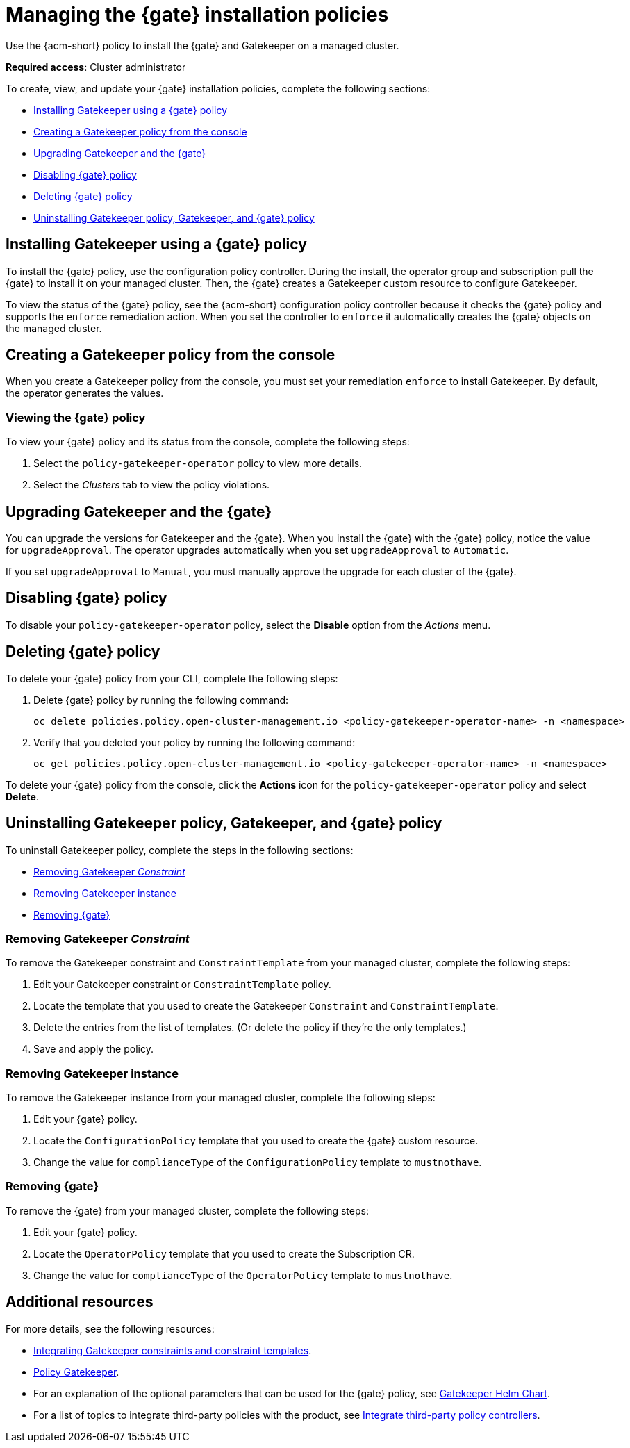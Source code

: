 [#managing-gk-policies]
= Managing the {gate} installation policies

Use the {acm-short} policy to install the {gate} and Gatekeeper on a managed cluster. 

*Required access*: Cluster administrator

To create, view, and update your {gate} installation policies, complete the following sections: 

- <<installing-gatekeeper-operator-policy,Installing Gatekeeper using a {gate} policy>>
- <<creating-a-gatekeeper-policy-from-the-console,Creating a Gatekeeper policy from the console>>
- <<upgrading-gatekeeper-gatekeeper-operator,Upgrading Gatekeeper and the {gate}>>
- <<disabling-gatekeeper-operator-policy,Disabling {gate} policy>>
- <<deleting-gatekeeper-operator-policy,Deleting {gate} policy>>
- <<uninstalling-gatekeeper,Uninstalling Gatekeeper policy, Gatekeeper, and {gate} policy>>

[#installing-gk-operator-policy]
== Installing Gatekeeper using a {gate} policy

To install the {gate} policy, use the configuration policy controller. During the install, the operator group and subscription pull the {gate} to install it on your managed cluster. Then, the {gate} creates a Gatekeeper custom resource to configure Gatekeeper. 

To view the status of the {gate} policy, see the {acm-short} configuration policy controller because it checks the {gate} policy and supports the  `enforce` remediation action. When you set the controller to `enforce` it automatically creates the {gate} objects on the managed cluster. 

[#creating-gk-operator-console]
== Creating a Gatekeeper policy from the console

When you create a Gatekeeper policy from the console, you must set your remediation `enforce` to install Gatekeeper. By default, the operator generates the values. 

[#viewing-gk-operator-policy]
=== Viewing the {gate} policy

To view your {gate} policy and its status from the console, complete the following steps:

. Select the `policy-gatekeeper-operator` policy to view more details.
. Select the _Clusters_ tab to view the policy violations. 

[#upgrading-gk-and-gk-operator]
== Upgrading Gatekeeper and the {gate}

You can upgrade the versions for Gatekeeper and the {gate}. When you install the {gate} with the {gate} policy, notice the value for `upgradeApproval`. The operator upgrades automatically when you set `upgradeApproval` to `Automatic`.

If you set `upgradeApproval` to `Manual`, you must manually approve the upgrade for each cluster of the {gate}.

[#disabling-gk-operator-policy]
== Disabling {gate} policy

To disable your `policy-gatekeeper-operator` policy, select the *Disable* option from the _Actions_ menu.

[#deleting-gk-operator-policy]
== Deleting {gate} policy

To delete your {gate} policy from your CLI, complete the following steps: 

. Delete {gate} policy by running the following command:

+
[source,bash]
----
oc delete policies.policy.open-cluster-management.io <policy-gatekeeper-operator-name> -n <namespace>
----

 . Verify that you deleted your policy by running the following command:

+
[source,bash]
----
oc get policies.policy.open-cluster-management.io <policy-gatekeeper-operator-name> -n <namespace>
----

To delete your {gate} policy from the console, click the *Actions* icon for the `policy-gatekeeper-operator` policy and select *Delete*.

[#uninstalling-gatekeeper]
== Uninstalling Gatekeeper policy, Gatekeeper, and {gate} policy

To uninstall Gatekeeper policy, complete the steps in the following sections:

- <<removing-gatekeeper-constraint,Removing Gatekeeper _Constraint_>>
- <<removing-gatekeeper-instance,Removing Gatekeeper instance>>
- <<removing-gatekeeper-operator,Removing {gate}>>

[#removing-gatekeeper-constraint]
=== Removing Gatekeeper _Constraint_

To remove the Gatekeeper constraint and `ConstraintTemplate` from your managed cluster, complete the following steps:

. Edit your Gatekeeper constraint or `ConstraintTemplate` policy. 
. Locate the template that you used to create the Gatekeeper `Constraint` and `ConstraintTemplate`.
. Delete the entries from the list of templates. (Or delete the policy if they're the only templates.)
. Save and apply the policy.

[#removing-gatekeeper-instance]
=== Removing Gatekeeper instance 

To remove the Gatekeeper instance from your managed cluster, complete the following steps:

. Edit your {gate} policy. 
. Locate the `ConfigurationPolicy` template that you used to create the {gate} custom resource.
. Change the value for `complianceType` of the `ConfigurationPolicy` template to `mustnothave`.

[#removing-gatekeeper-operator]
=== Removing {gate}

To remove the {gate} from your managed cluster, complete the following steps: 

. Edit your {gate} policy. 
. Locate the `OperatorPolicy` template that you used to create the Subscription CR.
. Change the value for `complianceType` of the `OperatorPolicy` template to `mustnothave`.

[#additional-resources-gk-operator]
== Additional resources

For more details, see the following resources: 

- xref:../gatekeeper_operator/gatekeeper_policy_constraints.adoc#integrating-gatekeeper-constraints-templates[Integrating Gatekeeper constraints and constraint templates].

- link:https://github.com/open-cluster-management-io/policy-collection/blob/main/stable/CM-Configuration-Management/policy-gatekeeper-operator-downstream.yaml[Policy Gatekeeper].

- For an explanation of the optional parameters that can be used for the {gate} policy, see link:https://github.com/open-policy-agent/gatekeeper/blob/master/charts/gatekeeper/README.md[Gatekeeper Helm Chart].

- For a list of topics to integrate third-party policies with the product, see xref:../../governance/third_party_policy_intro.adoc#integrate-third-party-policy-controllers[Integrate third-party policy controllers]. 

